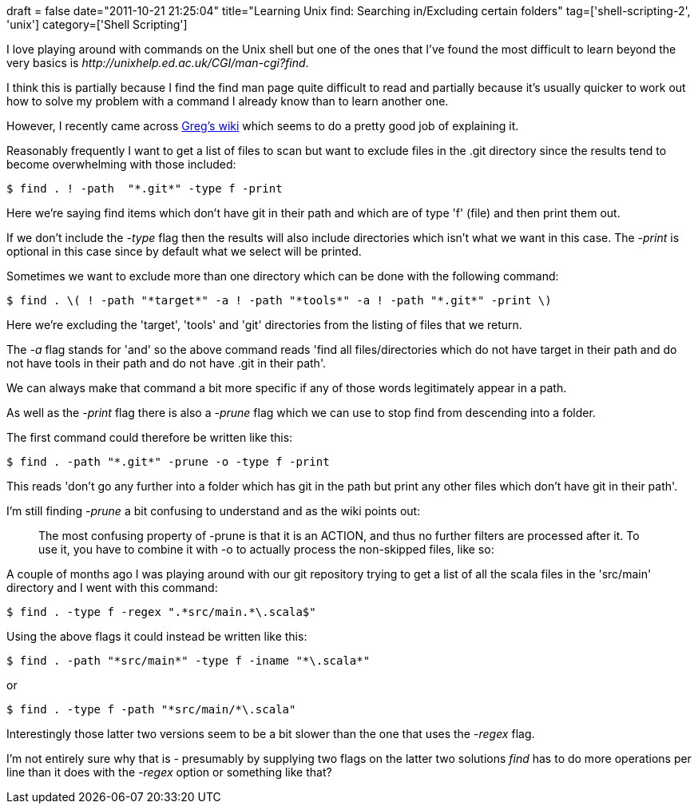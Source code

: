 +++
draft = false
date="2011-10-21 21:25:04"
title="Learning Unix find: Searching in/Excluding certain folders"
tag=['shell-scripting-2', 'unix']
category=['Shell Scripting']
+++

I love playing around with commands on the Unix shell but one of the ones that I've found the most difficult to learn beyond the very basics is +++<cite>+++http://unixhelp.ed.ac.uk/CGI/man-cgi?find[find]+++</cite>+++.

I think this is partially because I find the find man page quite difficult to read and partially because it's usually quicker to work out how to solve my problem with a command I already know than to learn another one.

However, I recently came across http://mywiki.wooledge.org/UsingFind[Greg's wiki] which seems to do a pretty good job of explaining it.

Reasonably frequently I want to get a list of files to scan but want to exclude files in the .git directory since the results tend to become overwhelming with those included:

[source,text]
----

$ find . ! -path  "*.git*" -type f -print
----

Here we're saying find items which don't have git in their path and which are of type 'f' (file) and then print them out.

If we don't include the +++<cite>+++-type+++</cite>+++ flag then the results will also include directories which isn't what we want in this case. The +++<cite>+++-print+++</cite>+++ is optional in this case since by default what we select will be printed.

Sometimes we want to exclude more than one directory which can be done with the following command:

[source,text]
----

$ find . \( ! -path "*target*" -a ! -path "*tools*" -a ! -path "*.git*" -print \)
----

Here we're excluding the 'target', 'tools' and 'git' directories from the listing of files that we return.

The +++<cite>+++-a+++</cite>+++ flag stands for 'and' so the above command reads 'find all files/directories which do not have target in their path and do not have tools in their path and do not have .git in their path'.

We can always make that command a bit more specific if any of those words legitimately appear in a path.

As well as the +++<cite>+++-print+++</cite>+++ flag there is also a +++<cite>+++-prune+++</cite>+++ flag which we can use to stop find from descending into a folder.

The first command could therefore be written like this:

[source,text]
----

$ find . -path "*.git*" -prune -o -type f -print
----

This reads 'don't go any further into a folder which has git in the path but print any other files which don't have git in their path'.

I'm still finding +++<cite>+++-prune+++</cite>+++ a bit confusing to understand and as the wiki points out:

____
The most confusing property of -prune is that it is an ACTION, and thus no further filters are processed after it. To use it, you have to combine it with -o to actually process the non-skipped files, like so:
____

A couple of months ago I was playing around with our git repository trying to get a list of all the scala files in the 'src/main' directory and I went with this command:

[source,text]
----

$ find . -type f -regex ".*src/main.*\.scala$"
----

Using the above flags it could instead be written like this:

[source,text]
----

$ find . -path "*src/main*" -type f -iname "*\.scala*"
----

or

[source,text]
----

$ find . -type f -path "*src/main/*\.scala"
----

Interestingly those latter two versions seem to be a bit slower than the one that uses the +++<cite>+++-regex+++</cite>+++ flag.

I'm not entirely sure why that is - presumably by supplying two flags on the latter two solutions +++<cite>+++find+++</cite>+++ has to do more operations per line than it does with the +++<cite>+++-regex+++</cite>+++ option or something like that?
